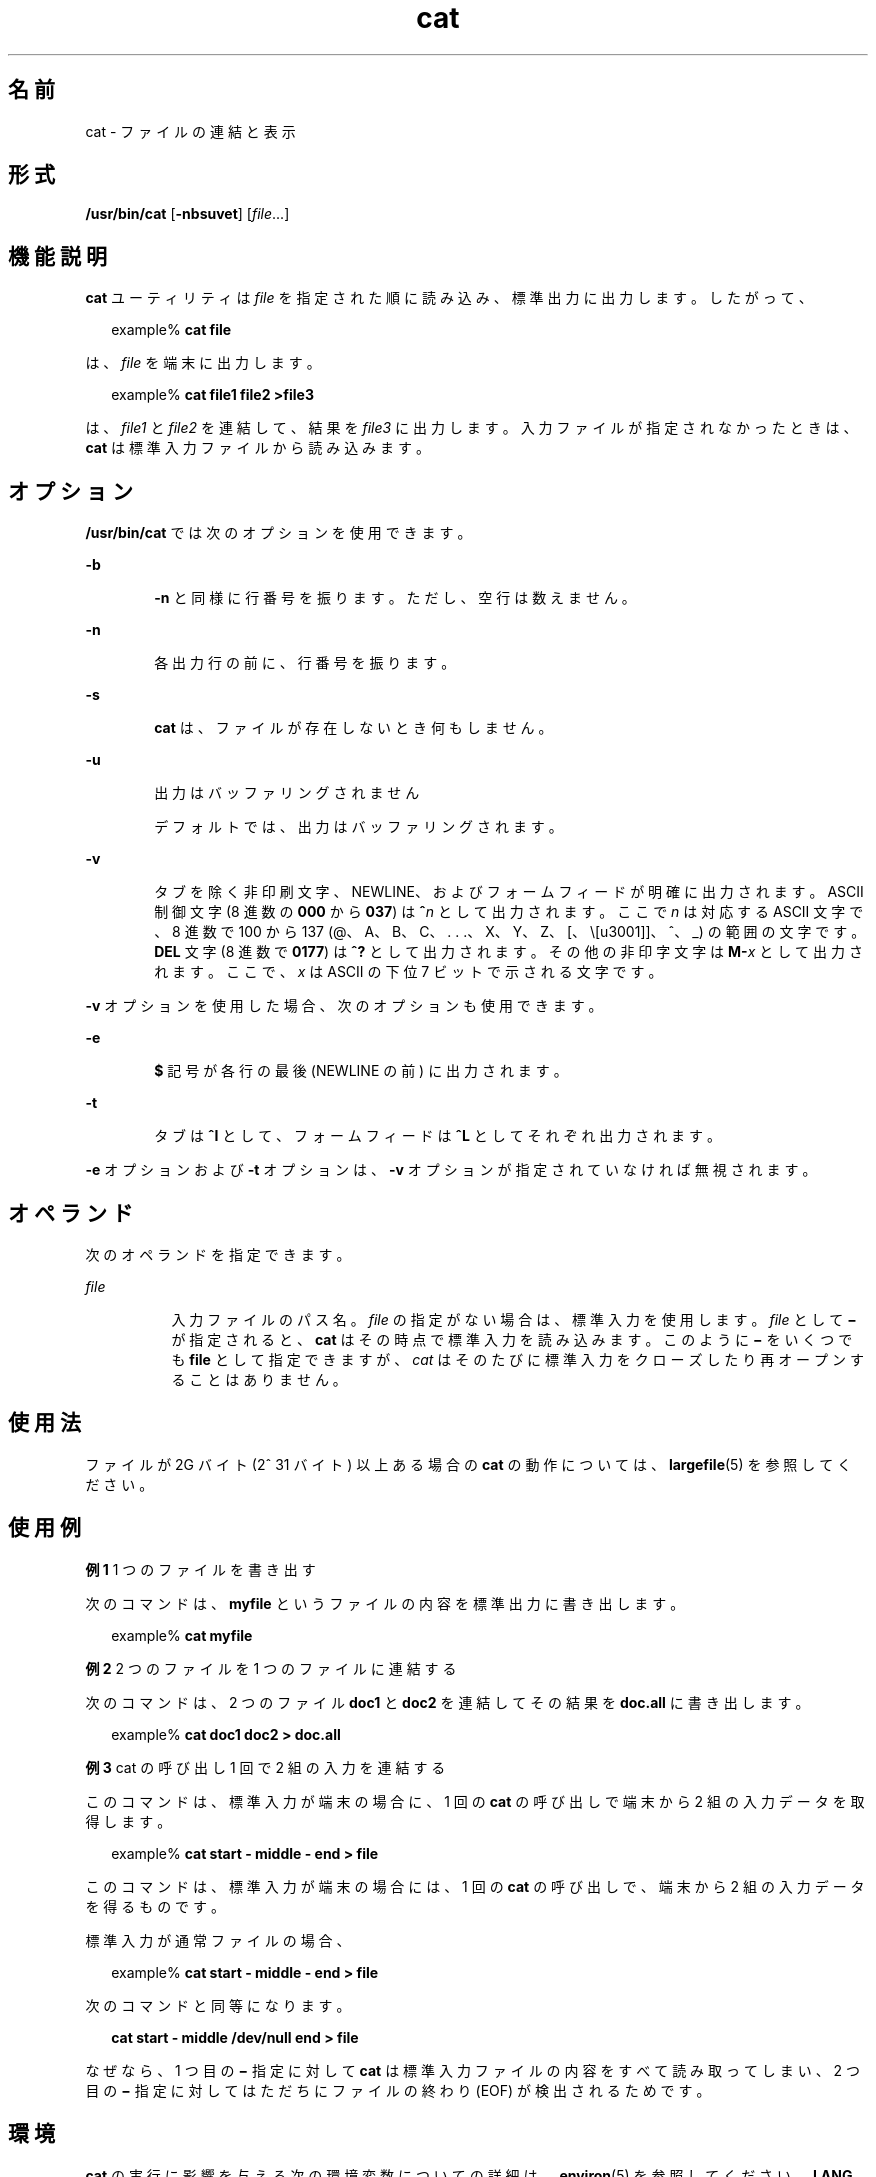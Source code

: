 '\" te
.\" Copyright (c) 2008, 2011, Oracle and/or its affiliates. All rights reserved.
.\" Copyright 1989 AT&T
.\" Portions Copyright (c) 1992, X/Open Company Limited All Rights Reserved
.\" Portions Copyright (c) 1982-2007 AT&T Knowledge Ventures
.\"  Sun Microsystems, Inc. gratefully acknowledges The Open Group for permission to reproduce portions of its copyrighted documentation. Original documentation from The Open Group can be obtained online at http://www.opengroup.org/bookstore/.
.\" The Institute of Electrical and Electronics Engineers and The Open Group, have given us permission to reprint portions of their documentation. In the following statement, the phrase "this text" refers to portions of the system documentation. Portions of this text are reprinted and reproduced in electronic form in the Sun OS Reference Manual, from IEEE Std 1003.1, 2004 Edition, Standard for Information Technology -- Portable Operating System Interface (POSIX), The Open Group Base Specifications Issue 6, Copyright (C) 2001-2004 by the Institute of Electrical and Electronics Engineers, Inc and The Open Group. In the event of any discrepancy between these versions and the original IEEE and The Open Group Standard, the original IEEE and The Open Group Standard is the referee document. The original Standard can be obtained online at http://www.opengroup.org/unix/online.html. This notice shall appear on any product containing this material.
.TH cat 1 "2011 年 7 月 25 日" "SunOS 5.11" "ユーザーコマンド"
.SH 名前
cat \- ファイルの連結と表示
.SH 形式
.LP
.nf
\fB/usr/bin/cat\fR [\fB-nbsuvet\fR] [\fIfile\fR...]
.fi

.SH 機能説明
.sp
.LP
\fBcat\fR ユーティリティは \fIfile\fR を指定された順に読み込み、標準出力に出力します。したがって、
.sp
.in +2
.nf
example% \fBcat file\fR
.fi
.in -2
.sp

.sp
.LP
は、\fIfile\fR を端末に出力します。
.sp
.in +2
.nf
example% \fBcat file1 file2 >file3\fR
.fi
.in -2
.sp

.sp
.LP
は、\fIfile1\fR と \fIfile2\fR を連結して、結果を \fIfile3\fR に出力します。入力ファイルが指定されなかったときは、\fBcat\fR は標準入力ファイルから読み込みます。
.SH オプション
.sp
.LP
\fB/usr/bin/cat\fR では次のオプションを使用できます。
.sp
.ne 2
.mk
.na
\fB\fB-b\fR\fR
.ad
.RS 6n
.rt  
\fB-n\fR と同様に行番号を振ります。ただし、空行は数えません。
.RE

.sp
.ne 2
.mk
.na
\fB\fB-n\fR\fR
.ad
.RS 6n
.rt  
各出力行の前に、行番号を振ります。
.RE

.sp
.ne 2
.mk
.na
\fB\fB-s\fR\fR
.ad
.RS 6n
.rt  
\fBcat\fR は、ファイルが存在しないとき何もしません。
.RE

.sp
.ne 2
.mk
.na
\fB\fB-u\fR\fR
.ad
.RS 6n
.rt  
出力はバッファリングされません 
.sp
デフォルトでは、出力はバッファリングされます。
.RE

.sp
.ne 2
.mk
.na
\fB\fB-v\fR\fR
.ad
.RS 6n
.rt  
タブを除く非印刷文字、NEWLINE、およびフォームフィードが明確に出力されます。ASCII 制御文字 (8 進数の \fB000\fR から \fB037\fR) は \fB^\fR\fIn\fR として出力されます。ここで \fI n\fR は対応する ASCII 文字で、8 進数で 100 から 137 (@、A、B、C、. . .、X、Y、Z、[、\、]、^、_) の範囲の文字です。\fBDEL\fR 文字 (8 進数で \fB0177\fR) は \fB^?\fR として出力されます。その他の非印字文字は \fBM-\fR\fIx\fR として出力されます。ここで、\fIx\fR は ASCII の下位 7 ビットで示される文字です。
.RE

.sp
.LP
\fB-v\fR オプションを使用した場合、次のオプションも使用できます。
.sp
.ne 2
.mk
.na
\fB\fB-e\fR\fR
.ad
.RS 6n
.rt  
\fB$\fR 記号が各行の最後 (NEWLINE の前) に出力されます。 
.RE

.sp
.ne 2
.mk
.na
\fB\fB-t\fR\fR
.ad
.RS 6n
.rt  
タブは \fB^I\fR として、フォームフィードは \fB^L\fR としてそれぞれ出力されます。
.RE

.sp
.LP
\fB-e\fR オプションおよび \fB-t\fR オプションは、\fB-v\fR オプションが指定されていなければ無視されます。
.SH オペランド
.sp
.LP
次のオペランドを指定できます。
.sp
.ne 2
.mk
.na
\fB\fIfile\fR\fR
.ad
.RS 8n
.rt  
入力ファイルのパス名。\fIfile\fR の指定がない場合は、標準入力を使用します。\fIfile\fR として \fB\|\(mi\|\fR が指定されると、\fBcat\fR はその時点で標準入力を読み込みます。このように \fB\|\(mi\|\fR をいくつでも \fBfile\fR として指定できますが、\fIcat\fR はそのたびに標準入力をクローズしたり再オープンすることはありません。
.RE

.SH 使用法
.sp
.LP
ファイルが 2G バイト (2^ 31 バイト) 以上ある場合の \fBcat\fR の動作については、 \fBlargefile\fR(5) を参照してください。
.SH 使用例
.LP
\fB例 1 \fR1 つのファイルを書き出す
.sp
.LP
次のコマンドは、\fBmyfile\fR というファイルの内容を標準出力に書き出します。

.sp
.in +2
.nf
example% \fBcat myfile\fR
.fi
.in -2
.sp

.LP
\fB例 2 \fR2 つのファイルを 1 つのファイルに連結する
.sp
.LP
次のコマンドは、2 つのファイル \fBdoc1\fR と \fBdoc2\fR を連結してその結果を \fBdoc.all\fR に書き出します。

.sp
.in +2
.nf
example% \fBcat doc1 doc2 > doc.all\fR
.fi
.in -2
.sp

.LP
\fB例 3 \fRcat の呼び出し 1 回で 2 組の入力を連結する
.sp
.LP
このコマンドは、標準入力が端末の場合に、1 回の \fBcat\fR の呼び出しで端末から 2 組の入力データを取得します。

.sp
.in +2
.nf
example% \fBcat start - middle - end > file\fR
.fi
.in -2
.sp

.sp
.LP
このコマンドは、標準入力が端末の場合には、1 回の \fBcat\fR の呼び出しで、端末から 2 組の入力データを得るものです。 

.sp
.LP
標準入力が通常ファイルの場合、 

.sp
.in +2
.nf
example% \fBcat start - middle - end > file\fR
.fi
.in -2
.sp

.sp
.LP
次のコマンドと同等になります。

.sp
.in +2
.nf
\fBcat start - middle /dev/null end > file\fR
.fi
.in -2
.sp

.sp
.LP
なぜなら、1 つ目の \fB\|\(mi\|\fR 指定に対して \fBcat\fR は標準入力ファイルの内容をすべて読み取ってしまい、2 つ目の \fB\|\(mi\|\fR 指定に対してはただちにファイルの終わり (EOF) が検出されるためです。\fI\fR

.SH 環境
.sp
.LP
\fBcat\fR の実行に影響を与える次の環境変数についての詳細は、\fBenviron\fR(5) を参照してください。\fBLANG\fR、\fBLC_ALL\fR、\fBLC_CTYPE\fR、\fBLC_MESSAGES\fR、および \fBNLSPATH\fR。
.SH 終了ステータス
.sp
.LP
次の終了値が返されます。
.sp
.ne 2
.mk
.na
\fB\fB0\fR\fR
.ad
.RS 7n
.rt  
入力ファイルはすべて正常に出力されました。
.RE

.sp
.ne 2
.mk
.na
\fB\fB>0\fR \fR
.ad
.RS 7n
.rt  
エラーが発生しました。
.RE

.SH 属性
.sp
.LP
属性についての詳細は、マニュアルページの \fBattributes\fR(5) を参照してください。
.sp

.sp
.TS
tab() box;
cw(2.75i) |cw(2.75i) 
lw(2.75i) |lw(2.75i) 
.
属性タイプ属性値
_
使用条件system/core-os
_
CSI有効
_
インタフェースの安定性確実
_
標準T{
\fBstandards\fR(5) を参照してください。
T}
.TE

.SH 関連項目
.sp
.LP
\fBtouch\fR(1), \fBattributes\fR(5), \fBenviron\fR(5), \fBlargefile\fR(5), \fBstandards\fR(5)
.SH 注意事項
.sp
.LP
\fBcat\fR の出力先を入力中のファイルに変更すると、入力ファイルのデータが失われます。たとえば、次のように指定します。
.sp
.in +2
.nf
example% \fBcat filename1 filename2 > filename1\fR
.fi
.in -2
.sp

.sp
.LP
この例では \fBfilename1\fR の元データが失われます。
